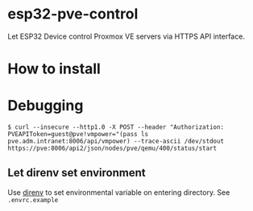 * esp32-pve-control
Let ESP32 Device control Proxmox VE servers via HTTPS API interface.
* How to install
* Debugging
#+begin_example
$ curl --insecure --http1.0 -X POST --header "Authorization: PVEAPIToken=guest@pve!vmpower="(pass ls pve.adm.intranet:8006/api/vmpower) --trace-ascii /dev/stdout https://pve:8006/api2/json/nodes/pve/qemu/400/status/start
#+end_example
** Let direnv set environment
Use [[https://direnv.net/][direnv]] to set environmental variable on entering directory.
See =.envrc.example=
